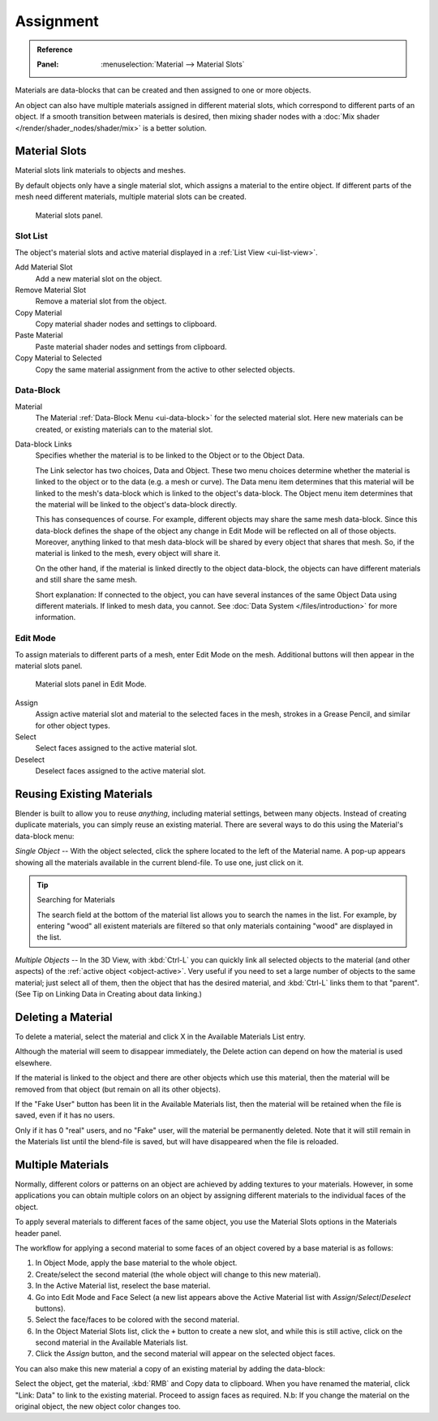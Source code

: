 .. |node-icon| image:: /images/render_materials_assignment_node-icon-BI.png

**********
Assignment
**********

.. admonition:: Reference
   :class: refbox

   :Panel:     :menuselection:`Material --> Material Slots`

Materials are data-blocks that can be created and then assigned to one or more objects.

An object can also have multiple materials assigned in different material slots,
which correspond to different parts of an object. If a smooth transition between
materials is desired, then mixing shader nodes with a :doc:`Mix shader </render/shader_nodes/shader/mix>`
is a better solution.


.. _material-slots:

Material Slots
==============

Material slots link materials to objects and meshes.

By default objects only have a single material slot, which assigns a material to the entire object.
If different parts of the mesh need different materials, multiple material slots can be created.

.. figure:: /images/render_materials_assignment_panel-object-mode-BI.png

   Material slots panel.


Slot List
---------

The object's material slots and active material displayed in a :ref:`List View <ui-list-view>`.

Add Material Slot
   Add a new material slot on the object.

Remove Material Slot
   Remove a material slot from the object.

Copy Material
   Copy material shader nodes and settings to clipboard.

Paste Material
   Paste material shader nodes and settings from clipboard.

Copy Material to Selected
   Copy the same material assignment from the active to other selected objects.


Data-Block
----------

Material
   The Material :ref:`Data-Block Menu <ui-data-block>` for the selected material slot.
   Here new materials can be created, or existing materials can to the material slot.

Data-block Links
   Specifies whether the material is to be linked to the Object or to the Object Data.

   The Link selector has two choices, Data and Object.
   These two menu choices determine whether the material is linked to the object or to the data
   (e.g. a mesh or curve). The Data menu item determines that this material will be linked to the mesh's
   data-block which is linked to the object's data-block.
   The Object menu item determines that the material will be linked to the object's data-block directly.

   This has consequences of course. For example, different objects may share the same mesh data-block.
   Since this data-block defines the shape of the object any change in Edit Mode
   will be reflected on all of those objects.
   Moreover, anything linked to that mesh data-block will be shared by every object that shares that mesh.
   So, if the material is linked to the mesh, every object will share it.

   On the other hand, if the material is linked directly to the object data-block, the objects can have
   different materials and still share the same mesh.

   Short explanation: If connected to the object, you can have several instances of the same Object Data using
   different materials. If linked to mesh data, you cannot.
   See :doc:`Data System </files/introduction>` for more information.

.. |material-icon| image:: /images/interface_controls_nodes_introduction_icons-material.png
   :width: 1.0em


Edit Mode
---------

To assign materials to different parts of a mesh, enter Edit Mode on the mesh.
Additional buttons will then appear in the material slots panel.

.. figure:: /images/render_materials_assignment_panel-edit-mode-BI.png

   Material slots panel in Edit Mode.

Assign
   Assign active material slot and material to the selected faces in the mesh,
   strokes in a Grease Pencil, and similar for other object types.

Select
   Select faces assigned to the active material slot.

Deselect
   Deselect faces assigned to the active material slot.


Reusing Existing Materials
==========================

Blender is built to allow you to reuse *anything*, including material settings,
between many objects. Instead of creating duplicate materials,
you can simply reuse an existing material.
There are several ways to do this using the Material's data-block menu:

*Single Object* -- With the object selected, click the sphere located to the left of the Material name.
A pop-up appears showing all the materials available in the current blend-file.
To use one, just click on it.

.. tip:: Searching for Materials

   The search field at the bottom of the material list allows you to search the names in the list.
   For example, by entering "wood" all existent materials are filtered so that
   only materials containing "wood" are displayed in the list.

*Multiple Objects* -- In the 3D View, with :kbd:`Ctrl-L`
you can quickly link all selected objects to the material (and other aspects)
of the :ref:`active object <object-active>`.
Very useful if you need to set a large number of objects to the same material;
just select all of them,
then the object that has the desired material, and :kbd:`Ctrl-L` links them to that "parent".
(See Tip on Linking Data in Creating about data linking.)


Deleting a Material
===================

To delete a material, select the material and click X in the Available Materials List entry.

Although the material will seem to disappear immediately,
the Delete action can depend on how the material is used elsewhere.

If the material is linked to the object and there are other objects which use this material,
then the material will be removed from that object (but remain on all its other objects).

If the "Fake User" button has been lit in the Available Materials list,
then the material will be retained when the file is saved, even if it has no users.

Only if it has 0 "real" users, and no "Fake" user, will the material be permanently deleted.
Note that it will still remain in the Materials list until the blend-file is saved,
but will have disappeared when the file is reloaded.


.. _bi-multiple-materials:

Multiple Materials
==================

Normally, different colors or patterns on an object are achieved by adding textures to your materials.
However, in some applications you can obtain multiple colors on an object by assigning
different materials to the individual faces of the object.

To apply several materials to different faces of the same object,
you use the Material Slots options in the Materials header panel.

The workflow for applying a second material to some faces of an object covered by
a base material is as follows:

#. In Object Mode, apply the base material to the whole object.
#. Create/select the second material (the whole object will change to this new material).
#. In the Active Material list, reselect the base material.
#. Go into Edit Mode and Face Select (a new list appears above
   the Active Material list with *Assign*/*Select*/*Deselect* buttons).
#. Select the face/faces to be colored with the second material.
#. In the Object Material Slots list, click the ``+`` button to create a new slot, and while this is still active,
   click on the second material in the Available Materials list.
#. Click the *Assign* button, and the second material will appear on the selected object faces.

You can also make this new material a copy of an existing material by adding the data-block:

Select the object, get the material, :kbd:`RMB` and Copy data to clipboard.
When you have renamed the material, click "Link: Data" to link to the existing material.
Proceed to assign faces as required.
N.b: If you change the material on the original object, the new object color changes too.

